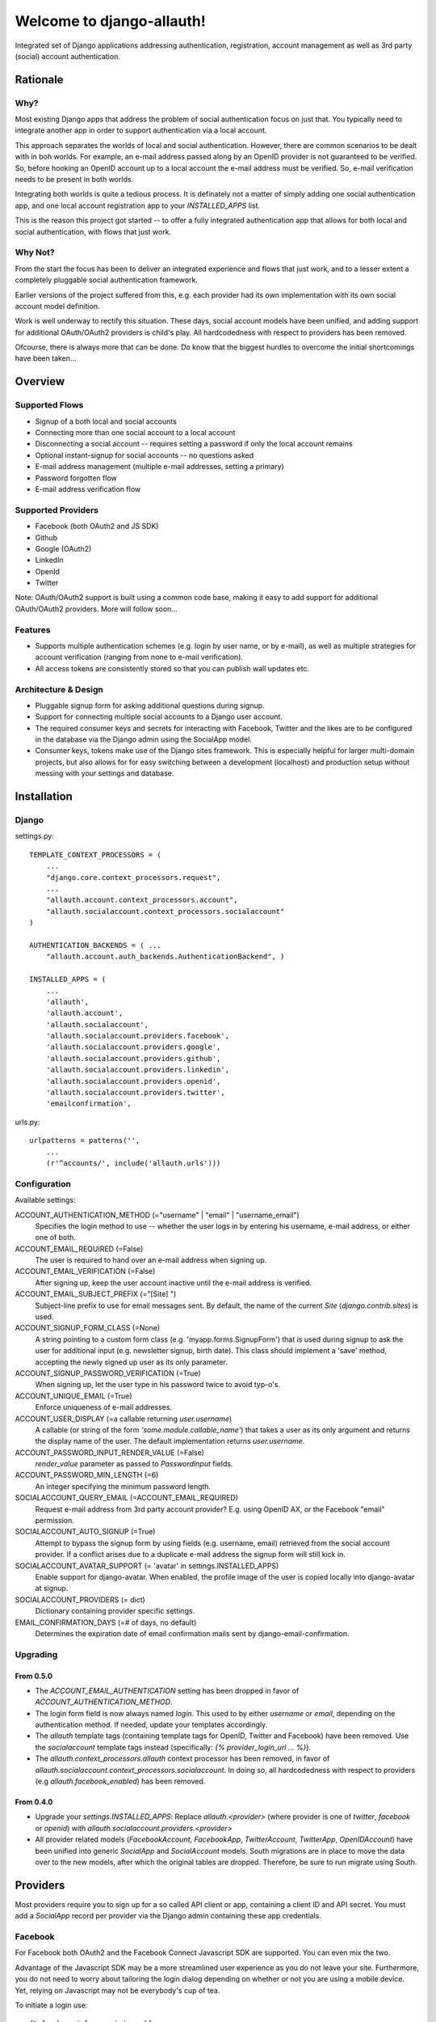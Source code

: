 ==========================
Welcome to django-allauth!
==========================

Integrated set of Django applications addressing authentication,
registration, account management as well as 3rd party (social) account
authentication.

Rationale
=========

Why?
----

Most existing Django apps that address the problem of social
authentication focus on just that. You typically need to integrate
another app in order to support authentication via a local
account. 

This approach separates the worlds of local and social
authentication. However, there are common scenarios to be dealt with
in boh worlds. For example, an e-mail address passed along by an
OpenID provider is not guaranteed to be verified. So, before hooking
an OpenID account up to a local account the e-mail address must be
verified. So, e-mail verification needs to be present in both worlds.

Integrating both worlds is quite a tedious process. It is definately
not a matter of simply adding one social authentication app, and one
local account registration app to your `INSTALLED_APPS` list.

This is the reason this project got started -- to offer a fully
integrated authentication app that allows for both local and social
authentication, with flows that just work.


Why Not?
--------

From the start the focus has been to deliver an integrated experience
and flows that just work, and to a lesser extent a completely
pluggable social authentication framework.

Earlier versions of the project suffered from this, e.g. each provider
had its own implementation with its own social account model
definition. 

Work is well underway to rectify this situation. These days, social
account models have been unified, and adding support for additional
OAuth/OAuth2 providers is child's play. All hardcodedness with respect
to providers has been removed.

Ofcourse, there is always more that can be done. Do know that the
biggest hurdles to overcome the initial shortcomings have been
taken...

Overview
========

Supported Flows
---------------

- Signup of a both local and social accounts

- Connecting more than one social account to a local account

- Disconnecting a social account -- requires setting a password if
  only the local account remains

- Optional instant-signup for social accounts -- no questions asked

- E-mail address management (multiple e-mail addresses, setting a primary)

- Password forgotten flow

- E-mail address verification flow

Supported Providers
-------------------

- Facebook (both OAuth2 and JS SDK)

- Github

- Google (OAuth2)

- LinkedIn

- OpenId

- Twitter

Note: OAuth/OAuth2 support is built using a common code base, making it easy to add support for additional OAuth/OAuth2 providers. More will follow soon...

 
Features
--------

- Supports multiple authentication schemes (e.g. login by user name,
  or by e-mail), as well as multiple strategies for account
  verification (ranging from none to e-mail verification).

- All access tokens are consistently stored so that you can publish
  wall updates etc.

Architecture & Design
---------------------

- Pluggable signup form for asking additional questions during signup.

- Support for connecting multiple social accounts to a Django user account.

- The required consumer keys and secrets for interacting with
  Facebook, Twitter and the likes are to be configured in the database
  via the Django admin using the SocialApp model.

- Consumer keys, tokens make use of the Django sites framework. This
  is especially helpful for larger multi-domain projects, but also
  allows for for easy switching between a development (localhost) and
  production setup without messing with your settings and database.


Installation
============

Django
------

settings.py::

    TEMPLATE_CONTEXT_PROCESSORS = (
        ...
        "django.core.context_processors.request",
        ...
        "allauth.account.context_processors.account",
        "allauth.socialaccount.context_processors.socialaccount"
    )

    AUTHENTICATION_BACKENDS = ( ...
        "allauth.account.auth_backends.AuthenticationBackend", )

    INSTALLED_APPS = (
        ...
        'allauth',
        'allauth.account',
        'allauth.socialaccount',
        'allauth.socialaccount.providers.facebook',
        'allauth.socialaccount.providers.google',
        'allauth.socialaccount.providers.github',
        'allauth.socialaccount.providers.linkedin',
        'allauth.socialaccount.providers.openid',
        'allauth.socialaccount.providers.twitter',
        'emailconfirmation',

urls.py::

    urlpatterns = patterns('',
        ...
        (r'^accounts/', include('allauth.urls')))


Configuration
-------------

Available settings:

ACCOUNT_AUTHENTICATION_METHOD (="username" | "email" | "username_email")
  Specifies the login method to use -- whether the user logs in by
  entering his username, e-mail address, or either one of both.

ACCOUNT_EMAIL_REQUIRED (=False)
  The user is required to hand over an e-mail address when signing up.

ACCOUNT_EMAIL_VERIFICATION (=False)
  After signing up, keep the user account inactive until the e-mail
  address is verified.

ACCOUNT_EMAIL_SUBJECT_PREFIX (="[Site] ")
  Subject-line prefix to use for email messages sent. By default, the
  name of the current `Site` (`django.contrib.sites`) is used.

ACCOUNT_SIGNUP_FORM_CLASS (=None)
  A string pointing to a custom form class
  (e.g. 'myapp.forms.SignupForm') that is used during signup to ask
  the user for additional input (e.g. newsletter signup, birth
  date). This class should implement a 'save' method, accepting the
  newly signed up user as its only parameter.

ACCOUNT_SIGNUP_PASSWORD_VERIFICATION (=True)
  When signing up, let the user type in his password twice to avoid typ-o's.

ACCOUNT_UNIQUE_EMAIL (=True)
  Enforce uniqueness of e-mail addresses.

ACCOUNT_USER_DISPLAY (=a callable returning `user.username`)
  A callable (or string of the form `'some.module.callable_name'`)
  that takes a user as its only argument and returns the display name
  of the user. The default implementation returns `user.username`.

ACCOUNT_PASSWORD_INPUT_RENDER_VALUE (=False)
  `render_value` parameter as passed to `PasswordInput` fields.

ACCOUNT_PASSWORD_MIN_LENGTH (=6)
  An integer specifying the minimum password length.

SOCIALACCOUNT_QUERY_EMAIL (=ACCOUNT_EMAIL_REQUIRED)
  Request e-mail address from 3rd party account provider? E.g. using
  OpenID AX, or the Facebook "email" permission.

SOCIALACCOUNT_AUTO_SIGNUP (=True) 
  Attempt to bypass the signup form by using fields (e.g. username,
  email) retrieved from the social account provider. If a conflict
  arises due to a duplicate e-mail address the signup form will still
  kick in.

SOCIALACCOUNT_AVATAR_SUPPORT (= 'avatar' in settings.INSTALLED_APPS)
  Enable support for django-avatar. When enabled, the profile image of
  the user is copied locally into django-avatar at signup.

SOCIALACCOUNT_PROVIDERS (= dict)
    Dictionary containing provider specific settings.

EMAIL_CONFIRMATION_DAYS (=# of days, no default)
  Determines the expiration date of email confirmation mails sent by
  django-email-confirmation.


Upgrading
---------

From 0.5.0
**********

- The `ACCOUNT_EMAIL_AUTHENTICATION` setting has been dropped in favor
  of `ACCOUNT_AUTHENTICATION_METHOD`.

- The login form field is now always named `login`. This used to by
  either `username` or `email`, depending on the authentication
  method. If needed, update your templates accordingly.

- The `allauth` template tags (containing template tags for
  OpenID, Twitter and Facebook) have been removed. Use the
  `socialaccount` template tags instead (specifically: `{% provider_login_url
  ... %}`).

- The `allauth.context_processors.allauth` context processor has been
  removed, in favor of
  `allauth.socialaccount.context_processors.socialaccount`. In doing
  so, all hardcodedness with respect to providers (e.g
  `allauth.facebook_enabled`) has been removed.


From 0.4.0
**********

- Upgrade your `settings.INSTALLED_APPS`: Replace `allauth.<provider>`
  (where provider is one of `twitter`, `facebook` or `openid`) with
  `allauth.socialaccount.providers.<provider>`

- All provider related models (`FacebookAccount`, `FacebookApp`,
  `TwitterAccount`, `TwitterApp`, `OpenIDAccount`) have been unified
  into generic `SocialApp` and `SocialAccount` models. South migrations
  are in place to move the data over to the new models, after which
  the original tables are dropped. Therefore, be sure to run migrate
  using South.

Providers
=========

Most providers require you to sign up for a so called API client or
app, containing a client ID and API secret. You must add a `SocialApp`
record per provider via the Django admin containing these app
credentials.

Facebook
--------

For Facebook both OAuth2 and the Facebook Connect Javascript SDK are
supported. You can even mix the two.

Advantage of the Javascript SDK may be a more streamlined user
experience as you do not leave your site. Furthermore, you do not need
to worry about tailoring the login dialog depending on whether or not
you are using a mobile device. Yet, relying on Javascript may not be
everybody's cup of tea.

To initiate a login use::

    {% load socialaccount_tags %}
    <a href="{% provider_login_url "facebook" method="js_sdk" %}">Facebook Connect</a>

or::

    {% load socialaccount_tags %}
    <a href="{% provider_login_url "facebook" method="oauth2" %}">Facebook OAuth2</a>

The following Facebook settings are available::

    SOCIALACCOUNT_PROVIDERS = \
        { 'facebook': 
            { 'SCOPE': ['email', 'publish_stream'],
              'METHOD': 'oauth2' ,
              'LOCALE_FUNC': 'path.to.callable'} }

By default, `email` scope is required depending whether or not
`SOCIALACCOUNT_QUERY_EMAIL` is enabled.

The locale for the JS SDK is chosen based on the current active language of
the request, taking a best guess. This can be customized using the
`LOCALE_FUNC` setting, which takes either a callable or a path to a callable.
This callable must take exactly one argument, the request, and return `a
valid Facebook locale <http://developers.facebook.com/docs/
internationalization/>`_ as a string::

    SOCIALACCOUNT_PROVIDERS = \
        { 'facebook':
            { 'LOCALE_FUNC': lambda request: return 'zh_CN'} }

Google
------

The Google provider is OAuth2 based. Register your Google API client
over at `https://code.google.com/apis/console/`. Make sure you list a
redirect uri of the form
`http://example.com/accounts/google/login/callback/`.

You can specify the scope to use as follows::

    SOCIALACCOUNT_PROVIDERS = \
        { 'google': 
            { 'SCOPE': ['https://www.googleapis.com/auth/userinfo.profile'] } }

By default, `profile` scope is required, and optionally `email` scope
depending on whether or not `SOCIALACCOUNT_QUERY_EMAIL` is enabled.



OpenID
------

The OpenID provider does not require any settings per se. However, a
typical OpenID login page presents the user with a predefined list of
OpenID providers and allows the user to input his own OpenID identity
URL in case his provider is not listed by default. The list of
providers displayed by the builtin templates can be configured as
follows::

    SOCIALACCOUNT_PROVIDERS = \
        { 'openid': 
            { 'SERVERS': 
                [dict(id='yahoo',
                      name='Yahoo',
                      openid_url='http://me.yahoo.com'),
                 dict(id='hyves',
                      name='Hyves',
                      openid_url='http://hyves.nl'),
                 dict(id='google',
                      name='Google',
                      openid_url='https://www.google.com/accounts/o8/id')]}}


If you want to manually include login links yourself, you can use the
following template tag::

    {% load socialaccount_tags %}
    <a href="{% provider_login_url "openid" openid="https://www.google.com/accounts/o8/id" next="/success/url/" %}">Google</a>


Templates
=========

Template Tags
-------------

The following template tag libraries are available:

- `account_tags`: tags for dealing with accounts in general

- `socialaccount_tags`: tags focused on social accounts


Account Tags
************

Use `user_display` to render a user name without making assumptions on
how the user is represented (e.g. render the username, or first
name?)::

    {% load account_tags %}

    {% user_display user %}

Or, if you need to use in a `{% blocktrans %}`::

    {% load account_tags %}

    {% user_display user as user_display}
    {% blocktrans %}{{ user_display }} has logged in...{% endblocktrans %}

Then, override the `ACCOUNT_USER_DISPLAY` setting with your project
specific user display callable.


Social Account Tags
*******************

Use the `provider_login_url` tag to generate provider specific login URLs::

    {% load socialaccount_tags %}

    <a href="{% provider_login_url "openid" openid="https://www.google.com/accounts/o8/id" next="/success/url/" %}">Google</a>
    <a href="{% provider_login_url "twitter" %}">Twitter</a>


Decorators
==========

Verified E-mail Required
------------------------

Even when email verification is not mandatory during signup, there
may be circumstances during which you really want to prevent
unverified users to proceed. For this purpose you can use the
following decorator::

    from allauth.account.decorators import verified_email_required

    @verified_email_required
    def verified_users_only_view(request):
        ...

The behavior is as follows:

- If the user isn't logged in, it acts identical to the
  `login_required` decorator.

- If the user is logged in but has no verified e-mail address, an
  e-mail verification mail is automatically resend and the user is
  presented with a page informing him he needs to verify his email
  address.



Showcase
========

- http://officecheese.com
- http://www.mycareerstack.com
- http://jug.gl
- http://www.charityblossom.org/
- ...

Please mail me (raymond.penners@intenct.nl) links to sites that have
`django-allauth` up and running.
